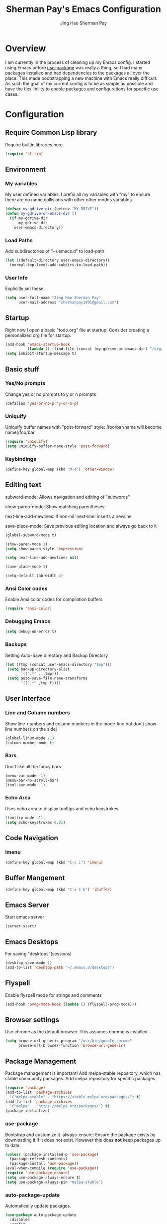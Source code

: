 #+TITLE: Sherman Pay's Emacs Configuration
#+AUTHOR: Jing Hao Sherman Pay
#+EMAIL: shermanpay1991@gmail.com
#+PROPERTY: header-args :emacs-lisp    :tangle yes
#+OPTIONS: toc:3 num:nil
#+HTML_HEAD: <link rel="stylesheet" type="text/css" href="https://thomasf.github.io/solarized-css/solarized-light.min.css" />

* Overview
I am currently in the process of cleaning up my Emacs config. I started using
Emacs before [[https://github.com/jwiegley/use-package][use-package]] was really a thing, so I had many packages installed
and had dependencies to the packages all over the place. This made bootstrapping
a new machine with Emacs really difficult. As such the goal of my current config
is to be as simple as possible and have the flexilibility to enable packages and
configurations for specific use cases.

* Configuration

** Require Common Lisp library
Require builtin libraries here.

#+BEGIN_SRC emacs-lisp
  (require 'cl-lib)
#+END_SRC

** Environment

*** My variables
My user defined variables. I prefix all my variables with "my" to ensure there
are no name collisions with other other modes variables.
#+BEGIN_SRC emacs-lisp
  (defvar my-gdrive-dir (getenv "MY_DRIVE"))
  (defun my-gdrive-or-emacs-dir ()
	(if my-gdrive-dir
		my-gdrive-dir
	  user-emacs-directory))
#+END_SRC 

*** Load Paths
Add subdirectories of "~/.emacs.d" to load-path
#+BEGIN_SRC emacs-lisp
  (let ((default-directory user-emacs-directory))
	(normal-top-level-add-subdirs-to-load-path))
#+END_SRC

*** User Info
Explicitly set these.
#+BEGIN_SRC emacs-lisp
(setq user-full-name "Jing Hao Sherman Pay"
      user-mail-address "shermanpay1991@gmail.com")
#+END_SRC

** Startup
Right now I open a basic "todo.org" file at startup. Consider creating a
personalized org file for startup.
#+BEGIN_SRC emacs-lisp
  (add-hook 'emacs-startup-hook
			(lambda () (find-file (concat (my-gdrive-or-emacs-dir) "/org/todo.org"))))
  (setq inhibit-startup-message t)
#+END_SRC

** Basic stuff

*** Yes/No prompts
Change yes or no prompts to y or n prompts
#+BEGIN_SRC emacs-lisp
(defalias 'yes-or-no-p 'y-or-n-p)
#+END_SRC

*** Uniquify
Uniquify buffer names with "post-forward" style:
   /foo/bar/name will become name|/foo/bar
#+BEGIN_SRC emacs-lisp
(require 'uniquify)
(setq uniquify-buffer-name-style 'post-forward)
#+END_SRC

*** Keybindings
#+BEGIN_SRC emacs-lisp
  (define-key global-map (kbd "M-o") 'other-window)
#+END_SRC
** Editing text
subword-mode: Allows navigation and editing of "subwords"

show-paren-mode: Show matching parentheses

next-line-add-newlines: If non-nil 'next-line' inserts a newline

save-place-mode: Save previous editing location and always go back to it
#+BEGIN_SRC emacs-lisp
  (global-subword-mode t)

  (show-paren-mode 1)
  (setq show-paren-style 'expression)

  (setq next-line-add-newlines nil)

  (save-place-mode 1)

  (setq-default tab-width 4)
#+END_SRC

*** Ansi Color codes
Enable Ansi color codes for compilation buffers
#+BEGIN_SRC emacs-lisp
(require 'ansi-color)
#+END_SRC

*** Debugging Emacs
#+BEGIN_SRC emacs-lisp
(setq debug-on-error t)
#+END_SRC

*** Backups
Setting Auto-Save directory and Backup Directory
#+BEGIN_SRC emacs-lisp
(let ((tmp (concat user-emacs-directory "tmp")))
 (setq backup-directory-alist
       `((".*" . ,tmp)))
 (setq auto-save-file-name-transforms
       `((".*" ,tmp t))))
#+END_SRC

** User Interface

*** Line and Column numbers
Show line-numbers and column numbers in the mode-line but don't show
line numbers on the sidej
#+BEGIN_SRC emacs-lisp
  (global-linum-mode -1)
  (column-number-mode t)
#+END_SRC
*** Bars
Don't like all the fancy bars
#+BEGIN_SRC emacs-lisp
(menu-bar-mode -1) 			
(menu-bar-no-scroll-bar)
(tool-bar-mode -1)
#+END_SRC

*** Echo Area
Uses echo area to display tooltips and echo keystrokes
#+BEGIN_SRC emacs-lisp
(tooltip-mode -1)
(setq echo-keystrokes 0.01)
#+END_SRC

** Code Navigation
*** Imenu
#+BEGIN_SRC emacs-lisp
  (define-key global-map (kbd "C-c i") 'imenu)

#+END_SRC
** Buffer Mangement
#+BEGIN_SRC emacs-lisp
  (define-key global-map (kbd "C-x C-b") 'ibuffer)
#+END_SRC
** Emacs Server

Start emacs server
#+BEGIN_SRC emacs-lisp
  (server-start)
#+END_SRC

** Emacs Desktops
   For saving "desktops"(sessions)
   #+begin_src emacs-lisp
	 (desktop-save-mode 1)
	 (add-to-list 'desktop-path "~/.emacs.d/desktops")
   #+end_src
** Flyspell

Enable flyspell mode for strings and comments
#+BEGIN_SRC emacs-lisp
(add-hook 'prog-mode-hook (lambda () (flyspell-prog-mode)))
#+END_SRC

** Browser settings

Use chrome as the default browser. This assumes chrome is installed.
#+BEGIN_SRC emacs-lisp
(setq browse-url-generic-program "/usr/bin/google-chrome"
      browse-url-browser-function 'browse-url-generic)
#+END_SRC
** Package Management
Package management is important!
Add melpa-stable repository, which has stable community packages.
Add melpa repository for specific packages.
#+BEGIN_SRC emacs-lisp
  (require 'package)
  (add-to-list 'package-archives
	'("melpa-stable" . "https://stable.melpa.org/packages/") t)
  (add-to-list 'package-archives
	'("melpa" . "https://melpa.org/packages/") t)
  (package-initialize)

#+END_SRC

*** use-package
Bootstrap and customize it.  always-ensure: Ensure the package exists
by downloading it if it does not exist. However this does *not* keep
packages up to date.
#+BEGIN_SRC emacs-lisp
  (unless (package-installed-p 'use-package)
    (package-refresh-contents)
    (package-install 'use-package))
  (eval-when-compile (require 'use-package))
  (require 'use-package-ensure)
  (setq use-package-always-ensure t)
  (setq use-package-always-pin "melpa-stable")
#+END_SRC

*** auto-package-update
Automatically update packages.
#+BEGIN_SRC emacs-lisp
  (use-package auto-package-update
    :disabled
    :config
	(setq auto-package-update-interval 90)
    (setq auto-package-update-delete-old-versions t)
    (setq auto-package-update-hide-results t)
	(setq auto-package-update-prompt-before-update t)
    (auto-package-update-maybe))
#+END_SRC
** Packages
   The packages here are not /required/, but they each have their use case or
   provide a whole new experience.

*** evil-mode
I use evil-mode for Vim emulation

evil-move-cursor-back: don't want to move cursor back after exiting insert 
Add more distinguishable colors for evil states
#+BEGIN_SRC emacs-lisp
  (use-package evil
    :config (evil-mode 1)
    (setq evil-move-cursor-back nil)
    (setq evil-normal-state-cursor '("dim gray" box)
	  evil-insert-state-cursor '("dim gray" bar)
	  evil-emacs-state-cursor '("green" bar)))
#+END_SRC

*** xterm-color
Give xterm-256 colors to shells in Emacs.

#+BEGIN_SRC emacs-lisp
  ;; (use-package xterm-color)
#+END_SRC

*** eshell
Builtin package. The Emacs Shell

#+BEGIN_SRC emacs-lisp
  ;; (use-package eshell
  ;;   :after (xterm-color)
  ;;   :config
  ;;   (add-hook 'eshell-before-prompt-hook (lambda () (setq xterm-color-preserve-properties t)))
  ;;   (add-to-list 'eshell-preoutput-filter-functions 'xterm-color-filter)
  ;;   (setq eshell-output-filter-functions
  ;; 	(remove 'eshell-handle-ansi-color eshell-output-filter-functions)))
#+END_SRC

*** exec-path-from-shell
To ensure that the Linux/OSX environment variables within emacs is the same as
the shell. (Windows is not included)
#+BEGIN_SRC emacs-lisp
  (use-package exec-path-from-shell
    :config
    (when (memq window-system '(mac ns x))
      (exec-path-from-shell-initialize)))
#+END_SRC
*** Ivy/Counsel
Much more lightweight and faster then Helm, but with the same core functionality
#+BEGIN_SRC emacs-lisp
  (use-package counsel
    :diminish (ivy-mode "")
    :config
    (ivy-mode 1)
    (counsel-mode 1)
    (setq projectile-completion-system 'ivy))

#+END_SRC

*** Projectile
Package for working with "projects"
#+BEGIN_SRC emacs-lisp
  (use-package projectile
    :diminish (projectile-mode . "")
    :config (projectile-global-mode 1)
    :bind-keymap
    ("C-c p" . projectile-command-map))
#+END_SRC

*** Undo tree mode
This makes undo/redo in emacs behave like a tree!
#+BEGIN_SRC emacs-lisp
  (use-package undo-tree
    :diminish (undo-tree-mode . "")
    :config (global-undo-tree-mode 1))
#+END_SRC

*** Company mode
[[https://company-mode.github.io/][company-mode]] is an autocomplete framework for Emacs. And it can work with
various backends.
#+BEGIN_SRC emacs-lisp
  (use-package company
    :diminish (company-mode . "")
    :config (global-company-mode))
#+END_SRC
*** Magit mode
[[https://magit.vc/][magit]] is an emacs interface to git
#+BEGIN_SRC emacs-lisp
  (use-package magit
	:pin melpa)
#+END_SRC
*** Flycheck
#+BEGIN_SRC emacs-lisp
  (use-package flycheck
    :config (global-flycheck-mode))

#+END_SRC
*** Protocol Buffers
Protocol Buffers are awesome.
#+BEGIN_SRC emacs-lisp
  (use-package protobuf-mode
    :mode "\\.proto")
#+END_SRC
*** Bazel/Blaze
#+BEGIN_SRC emacs-lisp
  (use-package bazel-mode
    :mode "BUILD")
#+END_SRC
*** imenu list
	#+BEGIN_SRC emacs-lisp
	  (use-package imenu-list
		:bind  ("C-c l"  . #'imenu-list-smart-toggle))
	#+END_SRC

*** LSP
	Using eglot-mode for now, as it's supported at work. Also disable eglot-imenu, as it does not work.
	#+begin_src emacs-lisp
	  (use-package eglot
		:pin melpa-stable
		:config (add-to-list 'eglot-stay-out-of 'imenu))

	#+end_src
** Fancier UI
Having a UI that looks good, makes me more productive.
*** Font
I am experimenting with the [[https://sourcefoundry.org/hack/][Hack]] font at the moment. The following will try to
set the font if it exists. Installation of the font is a manual step at the moment.

#+BEGIN_SRC emacs-lisp
  (set-frame-font (find-font (font-spec :name "Hack" :weight 'normal :slant 'normal)) nil t)
#+END_SRC

*** Themes
[[https://github.com/kuanyui/moe-theme.el][moe-theme]]: Many awesome customizable features. [[https://raw.githubusercontent.com/kuanyui/moe-theme.el/master/pics/dark01.png][dark]], [[https://raw.githubusercontent.com/kuanyui/moe-theme.el/master/pics/light01.png][light]]
#+BEGIN_SRC emacs-lisp
  (use-package moe-theme
	:config (moe-dark))
#+END_SRC

** Org Mode
The following are builtin configurations. The keybindings are as recommended by [[info:org#Activation][info:org#Activation]].
#+BEGIN_SRC emacs-lisp
  (setq org-hide-leading-stars t)
  (global-set-key "\C-cl" 'org-store-link)
  (global-set-key "\C-ca" 'org-agenda)
  (global-set-key "\C-cc" 'org-capture)
  (global-set-key "\C-cb" 'org-switchb)
#+END_SRC
*** Variables
	#+begin_src emacs-lisp
	  (setq org-directory (concat (my-gdrive-or-emacs-dir) "/org/"))
	  (setq org-default-notes-file (concat org-directory "notes.org"))
	  (defconst my-org-todo-file (concat org-directory "todo.org"))
	#+end_src
*** Minor Modes
	Configure minor modes to enable/disable for org-mode
	#+begin_src emacs-lisp
	  (defun my-org-mode-config-minor-modes ()
		;; disable
		(flycheck-mode -1)
		;; enable
		(visual-line-mode))
	  (add-hook 'org-mode-hook #'my-org-mode-config-minor-modes)
	#+end_src
*** Plugins/Modules
The following are org-mode plugins.
#+BEGIN_SRC emacs-lisp
  (nconc org-modules
		  '(
			org-tempo
			org-capture
			protocol
			;; org-habit
			;; org-id
			;; org-brain
			))
  (eval-after-load 'org
	  '(org-load-modules-maybe t))
  (use-package org-bullets
	:hook (org-mode . (lambda () (org-bullets-mode 1))))
#+END_SRC
*** org-babel
	#+begin_src emacs-lisp
	  (org-babel-do-load-languages
	   'org-babel-load-languages
	   '((emacs-lisp t)
		 (dot . t)))
	#+end_src
*** Capture
	#+BEGIN_SRC emacs-lisp
	  (setq org-capture-templates '(
		  ("p" "Protocol" entry (file+headline org-default-notes-file "Inbox")
			  "* %^{Title}\nSource: %u, %c\n #+BEGIN_QUOTE\n%i\n#+END_QUOTE\n\n\n%?")
		  ("L" "Protocol Link" entry (file+headline org-default-notes-file "Inbox")
			  "* %? [[%:link][%:description]] \nCaptured On: %U")
		  ("t" "Action Item" entry (file+headline my-org-todo-file "Backlog") "* TODO %U %a\n%i\n%?")
		  ("T" "Action Item" entry (file+headline my-org-todo-file "Backlog") "* TODO %U %^{title|chat AI|mail AI}\n%i\n%?")
		  ("b" "bug" entry (file "~/bugs.org")
		   "* TODO %(org-buganizer-create-todo-string-from-bug)"
		   :clock-in t :clock-resume t)))
	#+END_SRC
*** org-protocol
	#+begin_src javascript
	  javascript:location.href='org-protocol://capture://t/'+encodeURIComponent(location.href)+'/'+encodeURIComponent(document.title)+'/'+encodeURIComponent(window.getSelection())
	  javascript:location.href='org-protocol://capture://T/'+encodeURIComponent(location.href)+'/'+encodeURIComponent(document.title)+'/'+encodeURIComponent(window.getSelection())
	#+end_src
*** Misc
	#+begin_src emacs-lisp
	  (defun my-save-org-archive-file ()
		"Save org-archive file."
		(interactive)
		(if (equal (file-name-extension buffer-file-name) "org")
			(with-current-buffer (concat (buffer-name) "_archive")
			  (save-buffer))
		  nil))

	  ;; Finally, the newly-defined function can advise the archive function. So,
	  ;; after a subtree in org is archived, the archive file will be automatically saved.
	  (advice-add 'org-archive-subtree :after #'my-save-org-archive-file)


	  (defun my-org-table-to-dot (nodes edges &optional attr subgraph)
		"Generate a graph in dot format given NODES and EDGES."
		(concat
		 "digraph {\n"
		 (mapconcat 'identity attr "\n")
		 "\n"
		 (mapconcat
		  (lambda (x)
			(format "%s [label=\"%s\" shape=%s style=\"filled\" fillcolor=\"%s\"];"
					(car x)
					(nth 1 x)
					(if (string= "" (nth 2 x)) "box" (nth 2 x))
					(if (string= "" (nth 3 x)) "none" (nth 3 x))
					)) nodes "\n")
		 "\n"
		 (mapconcat
		  (lambda (x)
			(format "%s -> %s [taillabel=\"%s\"];"
					(car x) (nth 1 x) (nth 2 x))) edges "\n")
		 "}\n"
		 subgraph
		 "\n"))

	#+end_src

** Programming Languages
*** C
**** google-c-style
	 #+BEGIN_SRC emacs-lisp
   (use-package google-c-style
     :pin melpa)
	 #+END_SRC
*** Python
	Configuration specific to python.
**** Plugins
	 Flycheck for linting and using mypy. This might need more configuration
	 #+BEGIN_SRC emacs-lisp
   (use-package flycheck-pycheckers
     :config (with-eval-after-load 'flycheck
	       (add-hook 'flycheck-mode-hook #'flycheck-pycheckers-setup)))
	 #+END_SRC

	 company-jedi for autocomplete
	 #+BEGIN_SRC emacs-lisp
   (use-package company-jedi
     :requires company
     :config
     (setq jedi:environment-virtualenv (list (expand-file-name "~/.emacs.d/.python-environments/")))
     (add-hook 'python-mode-hook 'jedi:setup)
     (setq jedi:complete-on-dot t)
     (setq jedi:use-shortcuts t)
     (defun config/enable-company-jedi ()
       (add-to-list 'company-backends 'company-jedi))
     (add-hook 'python-mode-hook 'config/enable-company-jedi))
	 #+END_SRC

*** Go
	#+BEGIN_SRC emacs-lisp
   (defun add-hook-gofmt-before-save ()
	 (add-hook 'before-save-hook 'gofmt-before-save nil t))
   (add-hook 'go-mode-hook 'add-hook-gofmt-before-save)
	#+END_SRC
	#+BEGIN_SRC emacs-lisp
	  (use-package company-go
		:config
		(setq company-tooltip-limit 20)                       ; bigger popup window
		(setq company-idle-delay .3)                          ; decrease delay before autocompletion popup shows
		(setq company-echo-delay 0)                           ; remove annoying blinking
		(setq company-begin-commands '(self-insert-command))) ; start autocompletion only after typing
	#+END_SRC
	#+BEGIN_SRC emacs-lisp
	  (add-hook 'go-mode-hook (lambda ()
								(set (make-local-variable 'company-backends) '(company-go))
								(company-mode)))
	#+END_SRC
*** Lisp
	#+BEGIN_SRC emacs-lisp
	  (use-package paredit
		:commands (enable-paredit-mode)
		:init
		(add-hook 'emacs-lisp-mode-hook #'enable-paredit-mode))
	#+END_SRC
** vterm
   #+BEGIN_SRC emacs-lisp
	 (use-package vterm
	   :pin "melpa"
	   :config (setq vterm-buffer-name-string "vterm [%s]")
	   :hook (vterm-mode . (lambda () (goto-address-mode 1))))
   #+END_SRC
   
